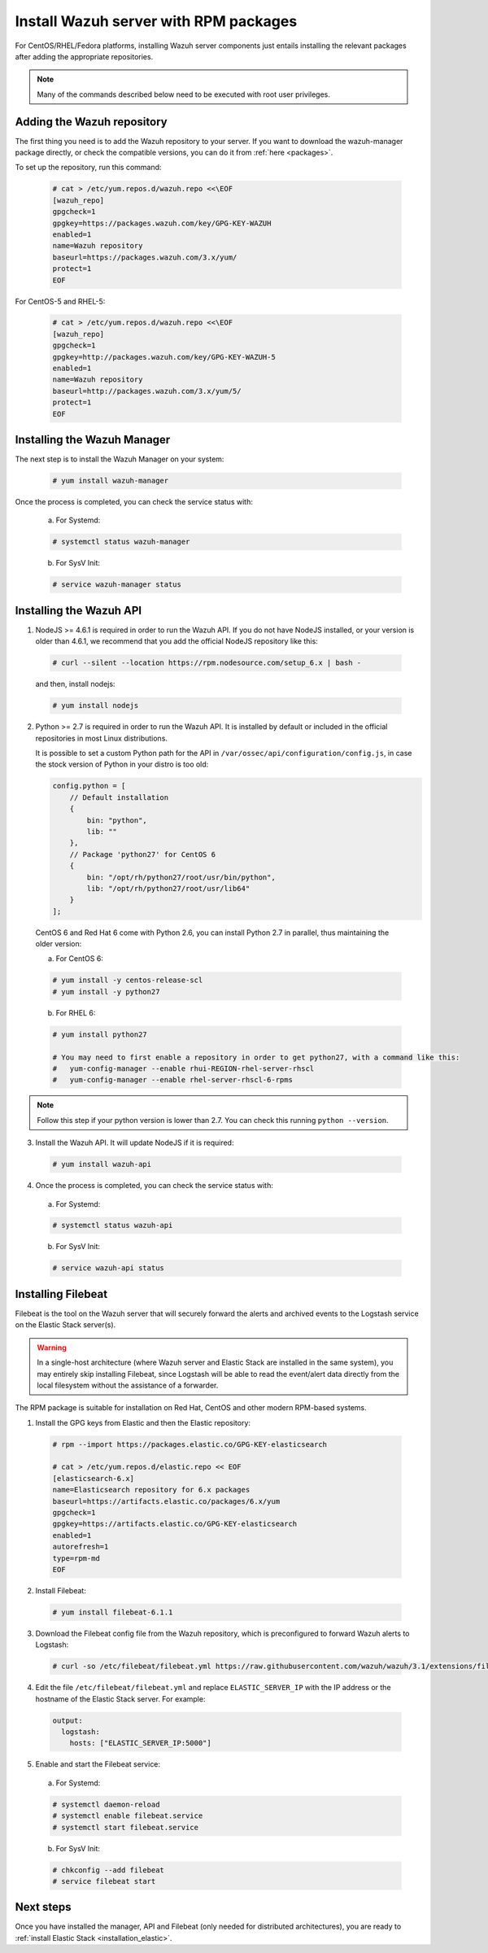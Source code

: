 .. _wazuh_server_rpm:

Install Wazuh server with RPM packages
======================================

For CentOS/RHEL/Fedora platforms, installing Wazuh server components just entails installing the relevant packages after adding the appropriate repositories.

.. note:: Many of the commands described below need to be executed with root user privileges.

Adding the Wazuh repository
---------------------------

The first thing you need is to add the Wazuh repository to your server. If you want to download the wazuh-manager package directly, or check the compatible versions, you can do it from :ref:`here <packages>`.

To set up the repository, run this command:

     .. code-block:: console

         # cat > /etc/yum.repos.d/wazuh.repo <<\EOF
         [wazuh_repo]
         gpgcheck=1
         gpgkey=https://packages.wazuh.com/key/GPG-KEY-WAZUH
         enabled=1
         name=Wazuh repository
         baseurl=https://packages.wazuh.com/3.x/yum/
         protect=1
         EOF

For CentOS-5 and RHEL-5:

    .. code-block:: console

        # cat > /etc/yum.repos.d/wazuh.repo <<\EOF
        [wazuh_repo]
        gpgcheck=1
        gpgkey=http://packages.wazuh.com/key/GPG-KEY-WAZUH-5
        enabled=1
        name=Wazuh repository
        baseurl=http://packages.wazuh.com/3.x/yum/5/
        protect=1
        EOF

Installing the Wazuh Manager
----------------------------

The next step is to install the Wazuh Manager on your system:

  .. code-block:: console

	 # yum install wazuh-manager

Once the process is completed, you can check the service status with:

    a) For Systemd:

    .. code-block:: console

      # systemctl status wazuh-manager

    b) For SysV Init:

    .. code-block:: console

      # service wazuh-manager status

Installing the Wazuh API
------------------------

1. NodeJS >= 4.6.1 is required in order to run the Wazuh API. If you do not have NodeJS installed, or your version is older than 4.6.1, we recommend that you add the official NodeJS repository like this:

  .. code-block:: console

	 # curl --silent --location https://rpm.nodesource.com/setup_6.x | bash -

  and then, install nodejs:

  .. code-block:: console

	 # yum install nodejs

2. Python >= 2.7 is required in order to run the Wazuh API. It is installed by default or included in the official repositories in most Linux distributions.

   It is possible to set a custom Python path for the API in ``/var/ossec/api/configuration/config.js``, in case the stock version of Python in your distro is too old:

   .. code-block:: javascript

    config.python = [
        // Default installation
        {
            bin: "python",
            lib: ""
        },
        // Package 'python27' for CentOS 6
        {
            bin: "/opt/rh/python27/root/usr/bin/python",
            lib: "/opt/rh/python27/root/usr/lib64"
        }
    ];

  CentOS 6 and Red Hat 6 come with Python 2.6, you can install Python 2.7 in parallel, thus maintaining the older version:

  a) For CentOS 6:

  .. code-block:: console

    # yum install -y centos-release-scl
    # yum install -y python27

  b) For RHEL 6:

  .. code-block:: console

    # yum install python27

    # You may need to first enable a repository in order to get python27, with a command like this:
    #   yum-config-manager --enable rhui-REGION-rhel-server-rhscl
    #   yum-config-manager --enable rhel-server-rhscl-6-rpms

.. note::

  Follow this step if your python version is lower than 2.7. You can check this running ``python --version``.

3. Install the Wazuh API. It will update NodeJS if it is required:

  .. code-block:: console

	 # yum install wazuh-api

4. Once the process is completed, you can check the service status with:

  a) For Systemd:

  .. code-block:: console

	 # systemctl status wazuh-api

  b) For SysV Init:

  .. code-block:: console

	 # service wazuh-api status



.. _wazuh_server_rpm_filebeat:

Installing Filebeat
-------------------

Filebeat is the tool on the Wazuh server that will securely forward the alerts and archived events to the Logstash service on the Elastic Stack server(s).

.. warning::
    In a single-host architecture (where Wazuh server and Elastic Stack are installed in the same system), you may entirely skip installing Filebeat, since Logstash will be able to read the event/alert data directly from the local filesystem without the assistance of a forwarder.

The RPM package is suitable for installation on Red Hat, CentOS and other modern RPM-based systems.

1. Install the GPG keys from Elastic and then the Elastic repository:

  .. code-block:: console

    # rpm --import https://packages.elastic.co/GPG-KEY-elasticsearch

    # cat > /etc/yum.repos.d/elastic.repo << EOF
    [elasticsearch-6.x]
    name=Elasticsearch repository for 6.x packages
    baseurl=https://artifacts.elastic.co/packages/6.x/yum
    gpgcheck=1
    gpgkey=https://artifacts.elastic.co/GPG-KEY-elasticsearch
    enabled=1
    autorefresh=1
    type=rpm-md
    EOF

2. Install Filebeat:

  .. code-block:: console

	 # yum install filebeat-6.1.1

3. Download the Filebeat config file from the Wazuh repository, which is preconfigured to forward Wazuh alerts to Logstash:

  .. code-block:: console

	 # curl -so /etc/filebeat/filebeat.yml https://raw.githubusercontent.com/wazuh/wazuh/3.1/extensions/filebeat/filebeat.yml

4. Edit the file ``/etc/filebeat/filebeat.yml`` and replace ``ELASTIC_SERVER_IP``  with the IP address or the hostname of the Elastic Stack server. For example:

  .. code-block:: yaml

  	output:
  	  logstash:
  	    hosts: ["ELASTIC_SERVER_IP:5000"]

5. Enable and start the Filebeat service:

  a) For Systemd:

  .. code-block:: console

    # systemctl daemon-reload
    # systemctl enable filebeat.service
    # systemctl start filebeat.service

  b) For SysV Init:

  .. code-block:: console

  	# chkconfig --add filebeat
  	# service filebeat start

Next steps
----------

Once you have installed the manager, API and Filebeat (only needed for distributed architectures), you are ready to :ref:`install Elastic Stack <installation_elastic>`.
